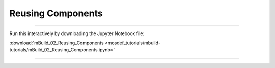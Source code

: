 Reusing Components
------------------

====

Run this interactively by downloading the Jupyter Notebook file:

:download:`mBuild_02_Reusing_Components <mosdef_tutorials/mbuild-tutorials/mBuild_02_Reusing_Components.ipynb>`

====

.. notebook:: docs/tutorials/mosdef_tutorials/mbuild-tutorials/mBuild_02_Reusing_Components.ipynb
   :skip_exceptions:
